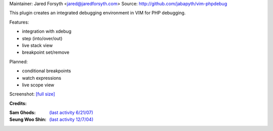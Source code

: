 Maintainer: Jared Forsyth <jared@jaredforsyth.com>
Source: http://github.com/jabapyth/vim-phpdebug

This plugin creates an integrated debugging environment in VIM for PHP debugging.

Features:

- integration with xdebug
- step (into/over/out)
- live stack view
- breakpoint set/remove

Planned:

- conditional breakpoints
- watch expressions
- live scope view

Screenshot: `[full size] <http://jaredforsyth.com/media/uploads/Terminal_019.jpeg>`_

.. image:: http://jaredforsyth.com/media/uploads/Terminal_019.jpeg
    :width: 450


**Credits:**

:Sam Ghods: `(last activity 6/21/07) <http://www.vim.org/scripts/script.php?script_id=1929>`_
:Seung Woo Shin: `(last activity 12/7/04) <http://www.vim.org/scripts/script.php?script_id=1152>`_

